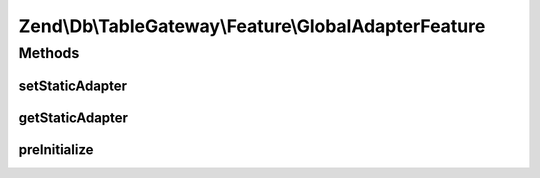 .. Db/TableGateway/Feature/GlobalAdapterFeature.php generated using docpx on 01/30/13 03:32am


Zend\\Db\\TableGateway\\Feature\\GlobalAdapterFeature
=====================================================

Methods
+++++++

setStaticAdapter
----------------

.. function:: setStaticAdapter()


    Set static adapter

    :param Adapter: 



getStaticAdapter
----------------

.. function:: getStaticAdapter()


    Get static adapter


    :rtype: Adapter 



preInitialize
-------------

.. function:: preInitialize()


    after initialization, retrieve the original adapter as "master"



